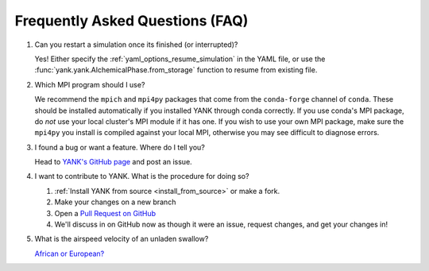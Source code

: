 .. _faq:

Frequently Asked Questions (FAQ)
================================

#. Can you restart a simulation once its finished (or interrupted)?

   Yes! Either specify the :ref:`yaml_options_resume_simulation` in the YAML file, or use the
   :func:`yank.yank.AlchemicalPhase.from_storage` function to resume from existing file.

#. Which MPI program should I use?

   We recommend the ``mpich`` and ``mpi4py`` packages that come from the ``conda-forge`` channel of ``conda``.
   These should be installed automatically if you installed YANK through conda correctly. If you use conda's MPI package,
   do *not* use your local cluster's MPI module if it has one. If you wish to use your own MPI package, make sure the
   ``mpi4py`` you install is compiled against your local MPI, otherwise you may see difficult to diagnose errors.

#. I found a bug or want a feature. Where do I tell you?

   Head to `YANK's GitHub page <https://github.com/choderalab/yank>`_ and post an issue.

#. I want to contribute to YANK. What is the procedure for doing so?

   #. :ref:`Install YANK from source <install_from_source>` or make a fork.
   #. Make your changes on a new branch
   #. Open a `Pull Request on GitHub <https://github.com/choderalab/yank/pulls>`_
   #. We'll discuss in on GitHub now as though it were an issue, request changes, and get your changes in!

#. What is the airspeed velocity of an unladen swallow?

   `African or European? <http://style.org/unladenswallow/>`_

